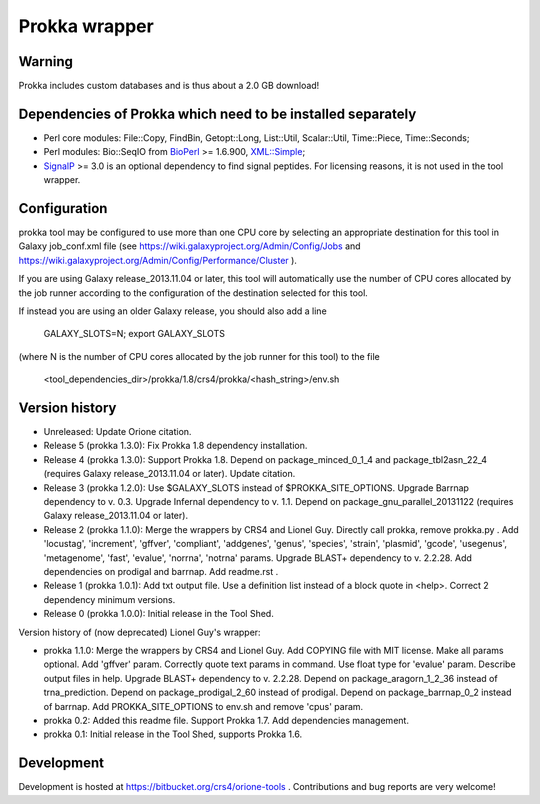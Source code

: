 Prokka wrapper
==============

Warning
-------

Prokka includes custom databases and is thus about a 2.0 GB download!

Dependencies of Prokka which need to be installed separately
-------------------------------------------------------------

- Perl core modules: File\::Copy, FindBin, Getopt::Long, List::Util, Scalar::Util, Time::Piece, Time::Seconds;
- Perl modules: Bio::SeqIO from BioPerl_ >= 1.6.900, `XML::Simple`_;
- SignalP_ >= 3.0 is an optional dependency to find signal peptides. For licensing reasons, it is not used in the tool wrapper.

.. _BioPerl: http://search.cpan.org/dist/BioPerl/
.. _XML::Simple: http://search.cpan.org/dist/XML-Simple/
.. _SignalP: http://www.cbs.dtu.dk/services/SignalP/

Configuration
-------------

prokka tool may be configured to use more than one CPU core by selecting an appropriate destination for this tool in Galaxy job_conf.xml file (see https://wiki.galaxyproject.org/Admin/Config/Jobs and https://wiki.galaxyproject.org/Admin/Config/Performance/Cluster ).

If you are using Galaxy release_2013.11.04 or later, this tool will automatically use the number of CPU cores allocated by the job runner according to the configuration of the destination selected for this tool.

If instead you are using an older Galaxy release, you should also add a line

  GALAXY_SLOTS=N; export GALAXY_SLOTS

(where N is the number of CPU cores allocated by the job runner for this tool) to the file

  <tool_dependencies_dir>/prokka/1.8/crs4/prokka/<hash_string>/env.sh

Version history
---------------

- Unreleased: Update Orione citation.
- Release 5 (prokka 1.3.0): Fix Prokka 1.8 dependency installation.
- Release 4 (prokka 1.3.0): Support Prokka 1.8. Depend on package_minced_0_1_4 and package_tbl2asn_22_4 (requires Galaxy release_2013.11.04 or later). Update citation.
- Release 3 (prokka 1.2.0): Use $GALAXY_SLOTS instead of $PROKKA_SITE_OPTIONS. Upgrade Barrnap dependency to v. 0.3. Upgrade Infernal dependency to v. 1.1. Depend on package_gnu_parallel_20131122 (requires Galaxy release_2013.11.04 or later).
- Release 2 (prokka 1.1.0): Merge the wrappers by CRS4 and Lionel Guy. Directly call prokka, remove prokka.py . Add 'locustag', 'increment', 'gffver', 'compliant', 'addgenes', 'genus', 'species', 'strain', 'plasmid', 'gcode', 'usegenus', 'metagenome', 'fast', 'evalue', 'norrna', 'notrna' params. Upgrade BLAST+ dependency to v. 2.2.28. Add dependencies on prodigal and barrnap. Add readme.rst .
- Release 1 (prokka 1.0.1): Add txt output file. Use a definition list instead of a block quote in <help>. Correct 2 dependency minimum versions.
- Release 0 (prokka 1.0.0): Initial release in the Tool Shed.

Version history of (now deprecated) Lionel Guy's wrapper:

- prokka 1.1.0: Merge the wrappers by CRS4 and Lionel Guy. Add COPYING file with MIT license. Make all params optional. Add 'gffver' param. Correctly quote text params in command. Use float type for 'evalue' param. Describe output files in help. Upgrade BLAST+ dependency to v. 2.2.28. Depend on package_aragorn_1_2_36 instead of trna_prediction. Depend on package_prodigal_2_60 instead of prodigal. Depend on package_barrnap_0_2 instead of barrnap. Add PROKKA_SITE_OPTIONS to env.sh and remove 'cpus' param.
- prokka 0.2: Added this readme file. Support Prokka 1.7. Add dependencies management.
- prokka 0.1: Initial release in the Tool Shed, supports Prokka 1.6.

Development
-----------

Development is hosted at https://bitbucket.org/crs4/orione-tools . Contributions and bug reports are very welcome!
